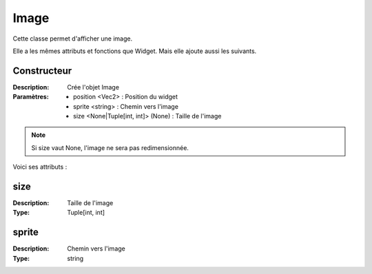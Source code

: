 Image
=====

Cette classe permet d'afficher une image.

Elle a les mêmes attributs et fonctions que Widget.
Mais elle ajoute aussi les suivants.

Constructeur
------------

:Description: Crée l'objet Image
:Paramètres:
    - position <Vec2> : Position du widget
    - sprite <string> : Chemin vers l'image
    - size <None|Tuple[int, int]> (None) : Taille de l'image

.. note:: Si size vaut None, l'image ne sera pas redimensionnée.

Voici ses attributs :

size
----

:Description: Taille de l'image
:Type: Tuple[int, int]

sprite
------

:Description: Chemin vers l'image
:Type: string
